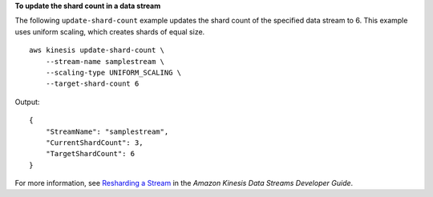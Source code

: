 **To update the shard count in a data stream**

The following ``update-shard-count`` example updates the shard count of the specified data stream to 6. This example uses uniform scaling, which creates shards of equal size. ::

    aws kinesis update-shard-count \
        --stream-name samplestream \
        --scaling-type UNIFORM_SCALING \
        --target-shard-count 6

Output::

    {
        "StreamName": "samplestream",
        "CurrentShardCount": 3,
        "TargetShardCount": 6
    }

For more information, see `Resharding a Stream <https://docs.aws.amazon.com/streams/latest/dev/kinesis-using-sdk-java-resharding.html>`__ in the *Amazon Kinesis Data Streams Developer Guide*.
